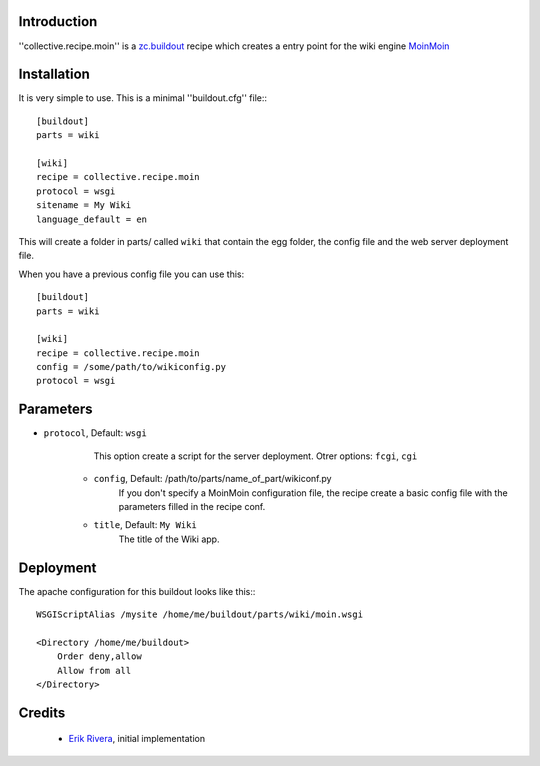 Introduction
============

''collective.recipe.moin'' is a `zc.buildout`_ recipe which creates
a entry point for the wiki engine `MoinMoin`_

Installation
============

It is very simple to use. This is a minimal ''buildout.cfg'' file:::

    [buildout]
    parts = wiki

    [wiki]
    recipe = collective.recipe.moin
    protocol = wsgi
    sitename = My Wiki
    language_default = en


This will create a folder in parts/ called ``wiki`` that contain the egg folder, the config file and the web server deployment file.

When you have a previous config file you can use this::

    [buildout]
    parts = wiki

    [wiki]
    recipe = collective.recipe.moin
    config = /some/path/to/wikiconfig.py
    protocol = wsgi

Parameters
==========

* ``protocol``, Default: ``wsgi``
        This option create a script for the server deployment. Otrer options: ``fcgi``, ``cgi``
    * ``config``, Default: /path/to/parts/name_of_part/wikiconf.py
        If you don't specify a MoinMoin configuration file, the recipe create a basic config file with the parameters filled in the recipe conf.
    * ``title``, Default: ``My Wiki``
        The title of the Wiki app.

Deployment
==========

The apache configuration for this buildout looks like this:::

    WSGIScriptAlias /mysite /home/me/buildout/parts/wiki/moin.wsgi

    <Directory /home/me/buildout>
        Order deny,allow
        Allow from all
    </Directory>

Credits
=======

    * `Erik Rivera`_, initial implementation

.. _zc.buildout: http://pypi.python.org/pypi/zc.buildout
.. _MoinMoin: http://moinmo.in
.. _`Erik Rivera`: http://rivera.pro


